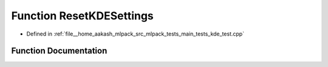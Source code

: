 .. _exhale_function_main__tests_2kde__test_8cpp_1a55c8e5aa12eb6dda39d6775df674257a:

Function ResetKDESettings
=========================

- Defined in :ref:`file__home_aakash_mlpack_src_mlpack_tests_main_tests_kde_test.cpp`


Function Documentation
----------------------


.. doxygenfunction:: ResetKDESettings()
